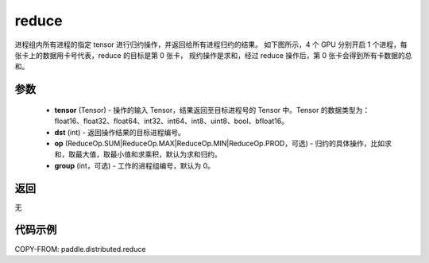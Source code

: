 .. _cn_api_distributed_reduce:

reduce
-------------------------------


.. py:function:: paddle.distributed.reduce(tensor, dst, op=ReduceOp.SUM, group=0)

进程组内所有进程的指定 tensor 进行归约操作，并返回给所有进程归约的结果。
如下图所示，4 个 GPU 分别开启 1 个进程，每张卡上的数据用卡号代表，reduce 的目标是第 0 张卡，
规约操作是求和，经过 reduce 操作后，第 0 张卡会得到所有卡数据的总和。

.. image:: ./img/reduce.png
  :width: 800
  :alt: reduce
  :align: center

参数
:::::::::
    - **tensor** (Tensor) - 操作的输入 Tensor，结果返回至目标进程号的 Tensor 中。Tensor 的数据类型为：float16、float32、float64、int32、int64、int8、uint8、bool、bfloat16。
    - **dst** (int) - 返回操作结果的目标进程编号。
    - **op** (ReduceOp.SUM|ReduceOp.MAX|ReduceOp.MIN|ReduceOp.PROD，可选) - 归约的具体操作，比如求和，取最大值，取最小值和求乘积，默认为求和归约。
    - **group** (int，可选) - 工作的进程组编号，默认为 0。

返回
:::::::::
无

代码示例
:::::::::
COPY-FROM: paddle.distributed.reduce
